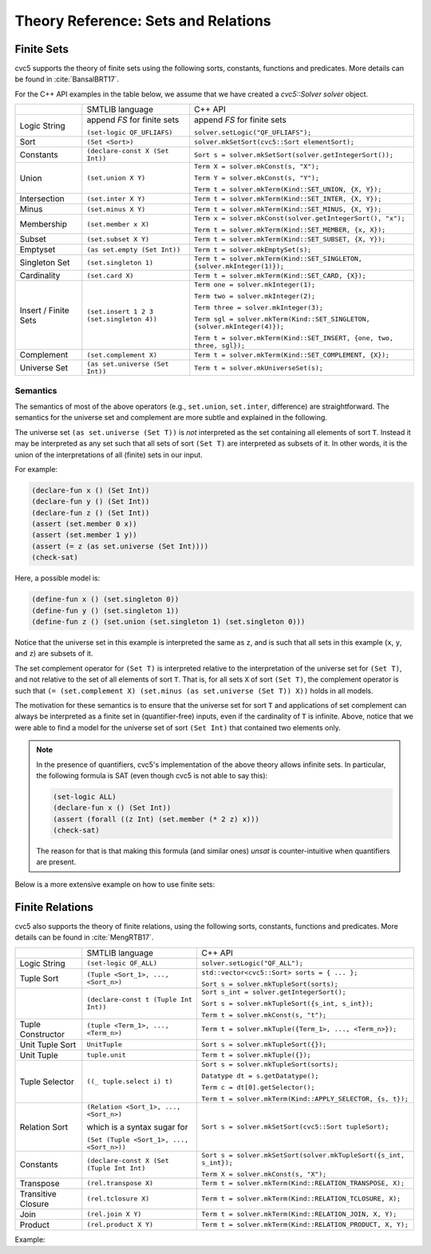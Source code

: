 Theory Reference: Sets and Relations
====================================

Finite Sets
-----------

cvc5 supports the theory of finite sets using the following sorts, constants,
functions and predicates.  More details can be found in :cite:`BansalBRT17`.

For the C++ API examples in the table below, we assume that we have created
a `cvc5::Solver solver` object.

+----------------------+----------------------------------------------+---------------------------------------------------------------------------+
|                      | SMTLIB language                              | C++ API                                                                   |
+----------------------+----------------------------------------------+---------------------------------------------------------------------------+
| Logic String         | append `FS` for finite sets                  | append `FS` for finite sets                                               |
|                      |                                              |                                                                           |
|                      | ``(set-logic QF_UFLIAFS)``                   | ``solver.setLogic("QF_UFLIAFS");``                                        |
+----------------------+----------------------------------------------+---------------------------------------------------------------------------+
| Sort                 | ``(Set <Sort>)``                             | ``solver.mkSetSort(cvc5::Sort elementSort);``                             |
+----------------------+----------------------------------------------+---------------------------------------------------------------------------+
| Constants            | ``(declare-const X (Set Int))``              | ``Sort s = solver.mkSetSort(solver.getIntegerSort());``                   |
+----------------------+----------------------------------------------+---------------------------------------------------------------------------+
| Union                | ``(set.union X Y)``                          | ``Term X = solver.mkConst(s, "X");``                                      |
|                      |                                              |                                                                           |
|                      |                                              | ``Term Y = solver.mkConst(s, "Y");``                                      |
|                      |                                              |                                                                           |
|                      |                                              | ``Term t = solver.mkTerm(Kind::SET_UNION, {X, Y});``                      |
+----------------------+----------------------------------------------+---------------------------------------------------------------------------+
| Intersection         | ``(set.inter X Y)``                          | ``Term t = solver.mkTerm(Kind::SET_INTER, {X, Y});``                      |
+----------------------+----------------------------------------------+---------------------------------------------------------------------------+
| Minus                | ``(set.minus X Y)``                          | ``Term t = solver.mkTerm(Kind::SET_MINUS, {X, Y});``                      |
+----------------------+----------------------------------------------+---------------------------------------------------------------------------+
| Membership           | ``(set.member x X)``                         | ``Term x = solver.mkConst(solver.getIntegerSort(), "x");``                |
|                      |                                              |                                                                           |
|                      |                                              | ``Term t = solver.mkTerm(Kind::SET_MEMBER, {x, X});``                     |
+----------------------+----------------------------------------------+---------------------------------------------------------------------------+
| Subset               | ``(set.subset X Y)``                         | ``Term t = solver.mkTerm(Kind::SET_SUBSET, {X, Y});``                     |
+----------------------+----------------------------------------------+---------------------------------------------------------------------------+
| Emptyset             | ``(as set.empty (Set Int))``                 | ``Term t = solver.mkEmptySet(s);``                                        |
+----------------------+----------------------------------------------+---------------------------------------------------------------------------+
| Singleton Set        | ``(set.singleton 1)``                        | ``Term t = solver.mkTerm(Kind::SET_SINGLETON, {solver.mkInteger(1)});``   |
+----------------------+----------------------------------------------+---------------------------------------------------------------------------+
| Cardinality          | ``(set.card X)``                             | ``Term t = solver.mkTerm(Kind::SET_CARD, {X});``                          |
+----------------------+----------------------------------------------+---------------------------------------------------------------------------+
| Insert / Finite Sets | ``(set.insert 1 2 3 (set.singleton 4))``     | ``Term one = solver.mkInteger(1);``                                       |
|                      |                                              |                                                                           |
|                      |                                              | ``Term two = solver.mkInteger(2);``                                       |
|                      |                                              |                                                                           |
|                      |                                              | ``Term three = solver.mkInteger(3);``                                     |
|                      |                                              |                                                                           |
|                      |                                              | ``Term sgl = solver.mkTerm(Kind::SET_SINGLETON, {solver.mkInteger(4)});`` |
|                      |                                              |                                                                           |
|                      |                                              | ``Term t = solver.mkTerm(Kind::SET_INSERT, {one, two, three, sgl});``     |
+----------------------+----------------------------------------------+---------------------------------------------------------------------------+
| Complement           | ``(set.complement X)``                       | ``Term t = solver.mkTerm(Kind::SET_COMPLEMENT, {X});``                    |
+----------------------+----------------------------------------------+---------------------------------------------------------------------------+
| Universe Set         | ``(as set.universe (Set Int))``              | ``Term t = solver.mkUniverseSet(s);``                                     |
+----------------------+----------------------------------------------+---------------------------------------------------------------------------+


Semantics
^^^^^^^^^

The semantics of most of the above operators (e.g., ``set.union``,
``set.inter``, difference) are straightforward.
The semantics for the universe set and complement are more subtle and explained
in the following.

The universe set ``(as set.universe (Set T))`` is *not* interpreted as the set
containing all elements of sort ``T``.
Instead it may be interpreted as any set such that all sets of sort ``(Set T)``
are interpreted as subsets of it.
In other words, it is the union of the interpretations of all (finite) sets in
our input.

For example:

.. code:: smtlib

  (declare-fun x () (Set Int))
  (declare-fun y () (Set Int))
  (declare-fun z () (Set Int))
  (assert (set.member 0 x))
  (assert (set.member 1 y))
  (assert (= z (as set.universe (Set Int))))
  (check-sat)

Here, a possible model is:

.. code:: smtlib

  (define-fun x () (set.singleton 0))
  (define-fun y () (set.singleton 1))
  (define-fun z () (set.union (set.singleton 1) (set.singleton 0)))

Notice that the universe set in this example is interpreted the same as ``z``,
and is such that all sets in this example (``x``, ``y``, and ``z``) are subsets
of it.

The set complement operator for ``(Set T)`` is interpreted relative to the
interpretation of the universe set for ``(Set T)``, and not relative to the set
of all elements of sort ``T``.
That is, for all sets ``X`` of sort ``(Set T)``, the complement operator is
such that ``(= (set.complement X) (set.minus (as set.universe (Set T)) X))``
holds in all models.

The motivation for these semantics is to ensure that the universe set for sort
``T`` and applications of set complement can always be interpreted as a finite
set in (quantifier-free) inputs, even if the cardinality of ``T`` is infinite. 
Above, notice that we were able to find a model for the universe set of sort 
``(Set Int)`` that contained two elements only.

.. note::
  In the presence of quantifiers, cvc5's implementation of the above theory
  allows infinite sets.
  In particular, the following formula is SAT (even though cvc5 is not able to
  say this):

  .. code:: smtlib

    (set-logic ALL)
    (declare-fun x () (Set Int))
    (assert (forall ((z Int) (set.member (* 2 z) x)))
    (check-sat)

  The reason for that is that making this formula (and similar ones) `unsat` is
  counter-intuitive when quantifiers are present.


Below is a more extensive example on how to use finite sets:

.. api-examples::
    <examples>/api/cpp/sets.cpp
    <examples>/api/java/Sets.java
    <examples>/api/python/sets.py
    <examples>/api/smtlib/sets.smt2


Finite Relations
----------------

cvc5 also supports the theory of finite relations, using the following sorts,
constants, functions and predicates.
More details can be found in :cite:`MengRTB17`.

+----------------------+----------------------------------------------+------------------------------------------------------------------------------------+
|                      | SMTLIB language                              | C++ API                                                                            |
+----------------------+----------------------------------------------+------------------------------------------------------------------------------------+
| Logic String         | ``(set-logic QF_ALL)``                       | ``solver.setLogic("QF_ALL");``                                                     |
+----------------------+----------------------------------------------+------------------------------------------------------------------------------------+
| Tuple Sort           | ``(Tuple <Sort_1>, ..., <Sort_n>)``          | ``std::vector<cvc5::Sort> sorts = { ... };``                                       |
|                      |                                              |                                                                                    |
|                      |                                              | ``Sort s = solver.mkTupleSort(sorts);``                                            |
+----------------------+----------------------------------------------+------------------------------------------------------------------------------------+
|                      | ``(declare-const t (Tuple Int Int))``        | ``Sort s_int = solver.getIntegerSort();``                                          |
|                      |                                              |                                                                                    |
|                      |                                              | ``Sort s = solver.mkTupleSort({s_int, s_int});``                                   |
|                      |                                              |                                                                                    |
|                      |                                              | ``Term t = solver.mkConst(s, "t");``                                               |
+----------------------+----------------------------------------------+------------------------------------------------------------------------------------+
| Tuple Constructor    | ``(tuple <Term_1>, ..., <Term_n>)``          | ``Term t = solver.mkTuple({Term_1>, ..., <Term_n>});``                             |
+----------------------+----------------------------------------------+------------------------------------------------------------------------------------+
| Unit Tuple Sort      | ``UnitTuple``                                | ``Sort s = solver.mkTupleSort({});``                                               |
+----------------------+----------------------------------------------+------------------------------------------------------------------------------------+
| Unit Tuple           | ``tuple.unit``                               | ``Term t = solver.mkTuple({});``                                                   |
+----------------------+----------------------------------------------+------------------------------------------------------------------------------------+
| Tuple Selector       | ``((_ tuple.select i) t)``                   | ``Sort s = solver.mkTupleSort(sorts);``                                            |
|                      |                                              |                                                                                    |
|                      |                                              | ``Datatype dt = s.getDatatype();``                                                 |
|                      |                                              |                                                                                    |
|                      |                                              | ``Term c = dt[0].getSelector();``                                                  |
|                      |                                              |                                                                                    |
|                      |                                              | ``Term t = solver.mkTerm(Kind::APPLY_SELECTOR, {s, t});``                          |
+----------------------+----------------------------------------------+------------------------------------------------------------------------------------+
| Relation Sort        | ``(Relation <Sort_1>, ..., <Sort_n>)``       | ``Sort s = solver.mkSetSort(cvc5::Sort tupleSort);``                               |
|                      |                                              |                                                                                    |
|                      | which is a syntax sugar for                  |                                                                                    |
|                      |                                              |                                                                                    |
|                      | ``(Set (Tuple <Sort_1>, ..., <Sort_n>))``    |                                                                                    |
+----------------------+----------------------------------------------+------------------------------------------------------------------------------------+
| Constants            | ``(declare-const X (Set (Tuple Int Int)``    | ``Sort s = solver.mkSetSort(solver.mkTupleSort({s_int, s_int});``                  |
|                      |                                              |                                                                                    |
|                      |                                              | ``Term X = solver.mkConst(s, "X");``                                               |
+----------------------+----------------------------------------------+------------------------------------------------------------------------------------+
| Transpose            | ``(rel.transpose X)``                        | ``Term t = solver.mkTerm(Kind::RELATION_TRANSPOSE, X);``                           |
+----------------------+----------------------------------------------+------------------------------------------------------------------------------------+
| Transitive Closure   | ``(rel.tclosure X)``                         | ``Term t = solver.mkTerm(Kind::RELATION_TCLOSURE, X);``                            |
+----------------------+----------------------------------------------+------------------------------------------------------------------------------------+
| Join                 | ``(rel.join X Y)``                           | ``Term t = solver.mkTerm(Kind::RELATION_JOIN, X, Y);``                             |
+----------------------+----------------------------------------------+------------------------------------------------------------------------------------+
| Product              | ``(rel.product X Y)``                        | ``Term t = solver.mkTerm(Kind::RELATION_PRODUCT, X, Y);``                          |
+----------------------+----------------------------------------------+------------------------------------------------------------------------------------+

Example:

.. api-examples::
    <examples>/api/cpp/relations.cpp
    <examples>/api/java/Relations.java
    <examples>/api/python/relations.py
    <examples>/api/smtlib/relations.smt2

